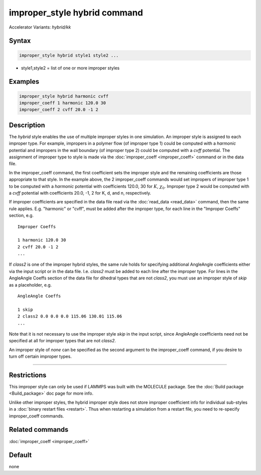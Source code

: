 .. index:: improper_style hybrid
.. index:: improper_style hybrid/kk

improper_style hybrid command
=============================

Accelerator Variants: *hybrid/kk*

Syntax
""""""

.. code-block:: LAMMPS

   improper_style hybrid style1 style2 ...

* style1,style2 = list of one or more improper styles

Examples
""""""""

.. code-block:: LAMMPS

   improper_style hybrid harmonic cvff
   improper_coeff 1 harmonic 120.0 30
   improper_coeff 2 cvff 20.0 -1 2

Description
"""""""""""

The *hybrid* style enables the use of multiple improper styles in one
simulation.  An improper style is assigned to each improper type.  For
example, impropers in a polymer flow (of improper type 1) could be
computed with a *harmonic* potential and impropers in the wall
boundary (of improper type 2) could be computed with a *cvff*
potential.  The assignment of improper type to style is made via the
:doc:`improper_coeff <improper_coeff>` command or in the data file.

In the improper_coeff command, the first coefficient sets the improper
style and the remaining coefficients are those appropriate to that
style.  In the example above, the 2 improper_coeff commands would set
impropers of improper type 1 to be computed with a *harmonic*
potential with coefficients 120.0, 30 for :math:`K`, :math:`\chi_0`.
Improper type 2 would be computed with a *cvff* potential with coefficients
20.0, -1, 2 for K, d, and n, respectively.

If improper coefficients are specified in the data file read via the
:doc:`read_data <read_data>` command, then the same rule applies.
E.g. "harmonic" or "cvff", must be added after the improper type, for
each line in the "Improper Coeffs" section, e.g.

.. parsed-literal::

   Improper Coeffs

   1 harmonic 120.0 30
   2 cvff 20.0 -1 2
   ...

If *class2* is one of the improper hybrid styles, the same rule holds
for specifying additional AngleAngle coefficients either via the input
script or in the data file. I.e. *class2* must be added to each line
after the improper type.  For
lines in the AngleAngle Coeffs section of the data
file for dihedral types that are not *class2*, you must use an
improper style of *skip* as a placeholder, e.g.

.. parsed-literal::

   AngleAngle Coeffs

   1 skip
   2 class2 0.0 0.0 0.0 115.06 130.01 115.06
   ...

Note that it is not necessary to use the improper style *skip* in the
input script, since AngleAngle coefficients
need not be specified at all for improper types that are not *class2*.

An improper style of *none* can be specified as the second argument to
the improper_coeff command, if you desire to turn off certain improper
types.

----------

Restrictions
""""""""""""

This improper style can only be used if LAMMPS was built with the
MOLECULE package.  See the :doc:`Build package <Build_package>` doc page
for more info.

Unlike other improper styles, the hybrid improper style does not store
improper coefficient info for individual sub-styles in a :doc:`binary restart files <restart>`.
Thus when restarting a simulation from a
restart file, you need to re-specify improper_coeff commands.

Related commands
""""""""""""""""

:doc:`improper_coeff <improper_coeff>`

Default
"""""""

none
